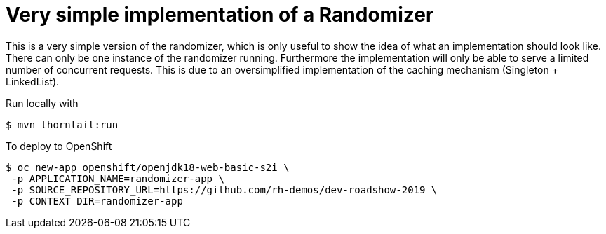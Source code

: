 = Very simple implementation of a Randomizer

This is a very simple version of the randomizer, which is only useful to show the idea of what an implementation should look like.
There can only be one instance of the randomizer running. Furthermore the implementation will only be able to serve a limited number of concurrent requests. This is due to an oversimplified implementation of the caching mechanism (Singleton + LinkedList).

Run locally with
----
$ mvn thorntail:run
----

To deploy to OpenShift
----
$ oc new-app openshift/openjdk18-web-basic-s2i \
 -p APPLICATION_NAME=randomizer-app \
 -p SOURCE_REPOSITORY_URL=https://github.com/rh-demos/dev-roadshow-2019 \
 -p CONTEXT_DIR=randomizer-app
----
